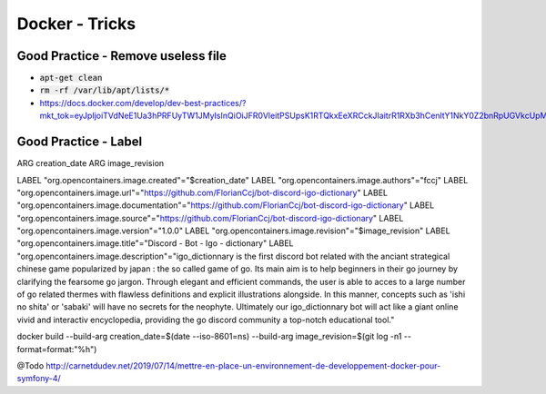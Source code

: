 Docker - Tricks
###############

Good Practice - Remove useless file
***********************************

* :code:`apt-get clean`
* :code:`rm -rf /var/lib/apt/lists/*`
* https://docs.docker.com/develop/dev-best-practices/?mkt_tok=eyJpIjoiTVdNeE1Ua3hPRFUyTW1JMyIsInQiOiJFR0VleitPSUpsK1RTQkxEeXRCckJIaitrR1RXb3hCenltY1NkY0Z2bnRpUGVkcUpMa21mSkJ0em5GYkcrZEJJU2ZkUDhsMTBZeTk4VUpFNHI0dFFCV29NcXdROE9uTWFOdHpWWEI5SHRVK3J2UXZBVjJxRXZOV0NXZjcrbkRPUyJ9

Good Practice - Label
*********************

ARG creation_date
ARG image_revision

LABEL "org.opencontainers.image.created"="$creation_date"
LABEL "org.opencontainers.image.authors"="fccj"
LABEL "org.opencontainers.image.url"="https://github.com/FlorianCcj/bot-discord-igo-dictionary"
LABEL "org.opencontainers.image.documentation"="https://github.com/FlorianCcj/bot-discord-igo-dictionary"
LABEL "org.opencontainers.image.source"="https://github.com/FlorianCcj/bot-discord-igo-dictionary"
LABEL "org.opencontainers.image.version"="1.0.0"
LABEL "org.opencontainers.image.revision"="$image_revision"
LABEL "org.opencontainers.image.title"="Discord - Bot - Igo - dictionary"
LABEL "org.opencontainers.image.description"="igo_dictionnary is the first discord bot related with the anciant strategical chinese game popularized by japan : the so called game of go. Its main aim is to help beginners in their go journey by clarifying the fearsome go jargon. Through elegant and efficient commands, the user is able to acces to a large number of go related thermes with flawless definitions and explicit illustrations alongside. In this manner, concepts such as 'ishi no shita' or 'sabaki' will have no secrets for the neophyte. Ultimately our igo_dictionnary bot will act like a giant online vivid and interactiv encyclopedia, providing the go discord community a top-notch educational tool."

docker build --build-arg creation_date=$(date --iso-8601=ns) --build-arg image_revision=$(git log -n1 --format=format:"%h")

@Todo
http://carnetdudev.net/2019/07/14/mettre-en-place-un-environnement-de-developpement-docker-pour-symfony-4/
